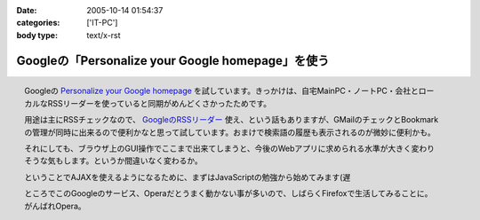 :date: 2005-10-14 01:54:37
:categories: ['IT-PC']
:body type: text/x-rst

==================================================
Googleの「Personalize your Google homepage」を使う
==================================================

.. figure:: images/google_personal/thumb?width=200
  :target: images/google_personal
  :align: right

  Googleの `Personalize your Google homepage`_ を試しています。きっかけは、自宅MainPC・ノートPC・会社とローカルなRSSリーダーを使っていると同期がめんどくさかったためです。

  用途は主にRSSチェックなので、 `GoogleのRSSリーダー`_ 使え、という話もありますが、GMailのチェックとBookmarkの管理が同時に出来るので便利かなと思って試しています。おまけで検索語の履歴も表示されるのが微妙に便利かも。

  それにしても、ブラウザ上のGUI操作でここまで出来てしまうと、今後のWebアプリに求められる水準が大きく変わりそうな気もします。というか間違いなく変わるか。

  ということでAJAXを使えるようになるために、まずはJavaScriptの勉強から始めてみます(遅

  ところでこのGoogleのサービス、Operaだとうまく動かない事が多いので、しばらくFirefoxで生活してみることに。がんばれOpera。

.. _`Personalize your Google homepage`: http://www.google.com/ig
.. _`GoogleのRSSリーダー`: http://www.google.com/reader/things/intro



.. :extend type: text/x-rst
.. :extend:
